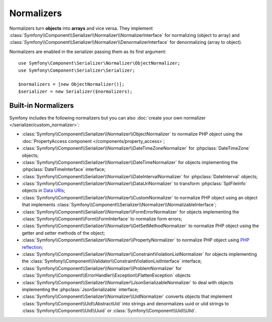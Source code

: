 .. index::
   single: Serializer, Normalizers

Normalizers
===========

Normalizers turn **objects** into **arrays** and vice versa. They implement
:class:`Symfony\\Component\\Serializer\\Normalizer\\NormalizerInterface` for
normalizing (object to array) and
:class:`Symfony\\Component\\Serializer\\Normalizer\\DenormalizerInterface` for
denormalizing (array to object).

Normalizers are enabled in the serializer passing them as its first argument::

    use Symfony\Component\Serializer\Normalizer\ObjectNormalizer;
    use Symfony\Component\Serializer\Serializer;

    $normalizers = [new ObjectNormalizer()];
    $serializer = new Serializer($normalizers);

Built-in Normalizers
--------------------

Symfony includes the following normalizers but you can also
:doc:`create your own normalizer </serializer/custom_normalizer>`:

* :class:`Symfony\\Component\\Serializer\\Normalizer\\ObjectNormalizer` to
  normalize PHP object using the :doc:`PropertyAccess component </components/property_access>`;
* :class:`Symfony\\Component\\Serializer\\Normalizer\\DateTimeZoneNormalizer`
  for :phpclass:`DateTimeZone` objects;
* :class:`Symfony\\Component\\Serializer\\Normalizer\\DateTimeNormalizer` for
  objects implementing the :phpclass:`DateTimeInterface` interface;
* :class:`Symfony\\Component\\Serializer\\Normalizer\\DateIntervalNormalizer`
  for :phpclass:`DateInterval` objects;
* :class:`Symfony\\Component\\Serializer\\Normalizer\\DataUriNormalizer` to
  transform :phpclass:`SplFileInfo` objects in `Data URIs`_;
* :class:`Symfony\\Component\\Serializer\\Normalizer\\CustomNormalizer` to
  normalize PHP object using an object that implements
  :class:`Symfony\\Component\\Serializer\\Normalizer\\NormalizableInterface`;
* :class:`Symfony\\Component\\Serializer\\Normalizer\\FormErrorNormalizer` for
  objects implementing the :class:`Symfony\\Component\\Form\\FormInterface` to
  normalize form errors;
* :class:`Symfony\\Component\\Serializer\\Normalizer\\GetSetMethodNormalizer` to
  normalize PHP object using the getter and setter methods of the object;
* :class:`Symfony\\Component\\Serializer\\Normalizer\\PropertyNormalizer` to
  normalize PHP object using `PHP reflection`_;
* :class:`Symfony\\Component\\Serializer\\Normalizer\\ConstraintViolationListNormalizer` for objects implementing the :class:`Symfony\\Component\\Validator\\ConstraintViolationListInterface` interface;
* :class:`Symfony\\Component\\Serializer\\Normalizer\\ProblemNormalizer` for :class:`Symfony\\Component\\ErrorHandler\\Exception\\FlattenException` objects
* :class:`Symfony\\Component\\Serializer\\Normalizer\\JsonSerializableNormalizer`
  to deal with objects implementing the :phpclass:`JsonSerializable` interface;
* :class:`Symfony\\Component\\Serializer\\Normalizer\\UidNormalizer` converts objects that implement :class:`Symfony\\Component\\Uid\\AbstractUid` into strings and denormalizes uuid or ulid strings to :class:`Symfony\\Component\\Uid\\Uuid` or :class:`Symfony\\Component\\Uid\\Ulid`.


.. _`Data URIs`: https://developer.mozilla.org/en-US/docs/Web/HTTP/Basics_of_HTTP/Data_URIs
.. _`PHP reflection`: https://php.net/manual/en/book.reflection.php
